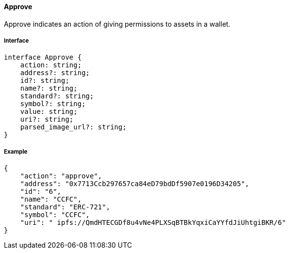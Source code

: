 ==== Approve

Approve indicates an action of giving permissions to assets in a wallet.

===== Interface

[,typescript]
----
interface Approve {
    action: string;
    address?: string;
    id?: string;
    name?: string;
    standard?: string;
    symbol?: string;
    value: string;
    uri?: string;
    parsed_image_url?: string;
}
----

===== Example

[,json]
----
{
    "action": "approve",
    "address": "0x7713Ccb297657ca84eD79bdDf5907e0196D34205",
    "id": "6",
    "name": "CCFC",
    "standard": "ERC-721",
    "symbol": "CCFC",
    "uri": " ipfs://QmdHTECGDf8u4vNe4PLXSqBTBkYqxiCaYYfdJiUhtgiBKR/6"
}
----
